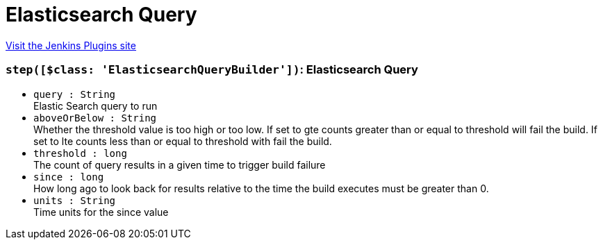 = Elasticsearch Query
:page-layout: pipelinesteps

:notitle:
:description:
:author:
:email: jenkinsci-users@googlegroups.com
:sectanchors:
:toc: left
:compat-mode!:


++++
<a href="https://plugins.jenkins.io/elasticsearch-query">Visit the Jenkins Plugins site</a>
++++


=== `step([$class: 'ElasticsearchQueryBuilder'])`: Elasticsearch Query
++++
<ul><li><code>query : String</code>
<div><div>
 Elastic Search query to run
</div></div>

</li>
<li><code>aboveOrBelow : String</code>
<div><div>
 Whether the threshold value is too high or too low. If set to gte counts greater than or equal to threshold will fail the build. If set to lte counts less than or equal to threshold with fail the build.
</div></div>

</li>
<li><code>threshold : long</code>
<div><div>
 The count of query results in a given time to trigger build failure
</div></div>

</li>
<li><code>since : long</code>
<div><div>
 How long ago to look back for results relative to the time the build executes must be greater than 0.
</div></div>

</li>
<li><code>units : String</code>
<div><div>
 Time units for the since value
</div></div>

</li>
</ul>


++++
